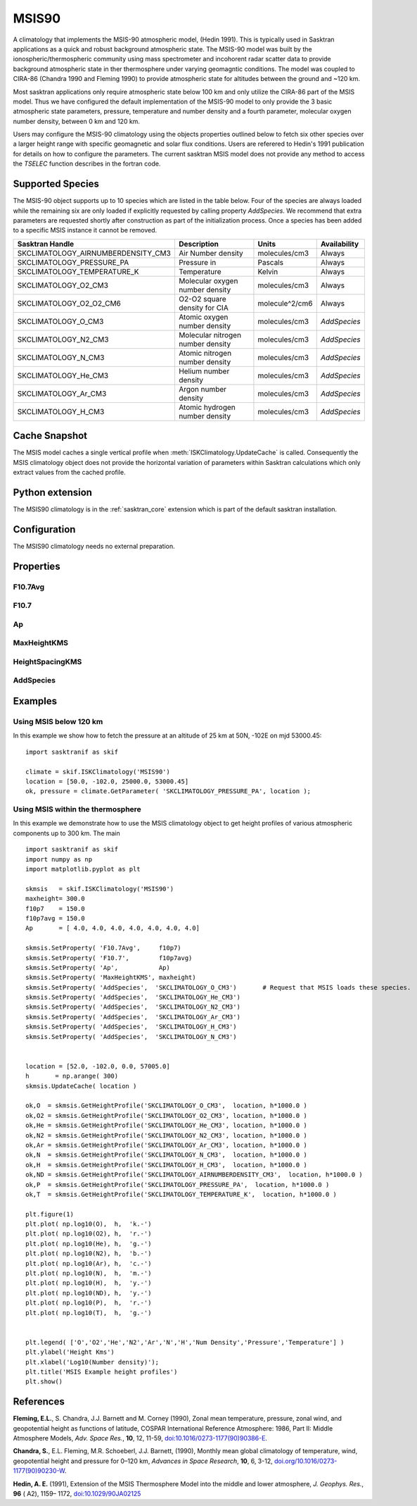 .. _clim_msis90:

MSIS90
======
A climatology that implements the MSIS-90 atmospheric model, (Hedin 1991). This is typically used in Sasktran applications
as a quick and robust background atmospheric state. The MSIS-90 model was built by the ionospheric/thermospheric community
using mass spectrometer and incohorent radar scatter data to provide background atmospheric state in ther thermosphere under
varying geomagntic conditions. The model was coupled to CIRA-86 (Chandra 1990 and Fleming 1990) to provide atmospheric state
for altitudes between the ground and ~120 km.

Most sasktran applications only require atmospheric state below 100 km and only
utilize the CIRA-86 part of the MSIS model. Thus we have configured the default implementation of the MSIS-90 model to only provide
the 3 basic atmospheric state parameters, pressure, temperature and number density and a fourth parameter, molecular oxygen number density,
between 0 km and 120 km.

Users may configure the MSIS-90 climatology using the objects properties outlined below to fetch six other species over
a larger height range with specific geomagnetic and solar flux conditions. Users are referered to Hedin's 1991 publication
for details on how to configure the parameters.  The current sasktran MSIS model does not provide any method to access the `TSELEC` function
describes in the fortran code.

Supported Species
-----------------
The MSIS-90 object supports up to 10 species which are listed in the table below. Four of the species are always loaded
while the remaining six are only loaded if explicitly requested by calling property `AddSpecies`. We recommend
that extra parameters are requested shortly after construction as part of the initialization process. Once a
species has been added to a specific MSIS instance it cannot be removed.

==================================  ================================== ==============   ================
Sasktran Handle                     Description                        Units            Availability
==================================  ================================== ==============   ================
SKCLIMATOLOGY_AIRNUMBERDENSITY_CM3  Air Number density                 molecules/cm3    Always
SKCLIMATOLOGY_PRESSURE_PA           Pressure in                        Pascals          Always
SKCLIMATOLOGY_TEMPERATURE_K         Temperature                        Kelvin           Always
SKCLIMATOLOGY_O2_CM3                Molecular oxygen number density    molecules/cm3    Always
SKCLIMATOLOGY_O2_O2_CM6             O2-O2 square density for CIA       molecule^2/cm6   Always
SKCLIMATOLOGY_O_CM3                 Atomic oxygen number density       molecules/cm3    *AddSpecies*
SKCLIMATOLOGY_N2_CM3                Molecular nitrogen number density  molecules/cm3    *AddSpecies*
SKCLIMATOLOGY_N_CM3                 Atomic nitrogen number density     molecules/cm3    *AddSpecies*
SKCLIMATOLOGY_He_CM3                Helium number density              molecules/cm3    *AddSpecies*
SKCLIMATOLOGY_Ar_CM3                Argon number density               molecules/cm3    *AddSpecies*
SKCLIMATOLOGY_H_CM3                 Atomic hydrogen number density     molecules/cm3    *AddSpecies*
==================================  ================================== ==============   ================

Cache Snapshot
--------------
The MSIS model caches a single vertical profile when :meth:`ISKClimatology.UpdateCache` is called.  Consequently the MSIS
climatology object does not provide the horizontal variation of parameters within Sasktran calculations which only
extract values from the cached profile.

Python extension
----------------
The MSIS90 climatology is in the :ref:`sasktran_core` extension which is part of the default sasktran installation.

Configuration
-------------
The MSIS90 climatology needs no external preparation.

Properties
----------

.. py:module:: MSIS90

F10.7Avg
^^^^^^^^^^
.. py:function:: F10.7Avg(double flux) [Default: flux=150.0]

    Sets the 3 month average of the F10.7 flux. The default value is 150.0

F10.7
^^^^^
.. py:function:: F10.7(double flux) [Default: flux=150.0]

    Sets the daily F10.7 flux for the previous day. The default value is 150.0

Ap
^^
.. py:function:: Ap( array ap)[ Default: array[] = 4.0]

    A 7 element array that defines the prevailing geomagnetic conditions used by the MSIS model. The default value
    is a 7 element array with each element equal to 4.0

        #. Daily Ap.
        #. 3 hour Ap index for the current time.
        #. 3 hour Ap index for 3 hours before the current time.
        #. 3 hour Ap index for 6 hours before the current time.
        #. 3 hour Ap index for 9 hours before the current time.
        #. Average of eight 3 hour Ap indicies from 12 to 33 hours prior to current time.
        #. Average of eight 3 hour Ap indicies from 36 to 59 hours prior to current time.

MaxHeightKMS
^^^^^^^^^^^^
.. py:function:: MaxHeightKMS(double h)[Default h = 120.0]

    Sets the nominal maximum height that will calculated by the model. This option defaults to 120.0 which is a suitable
    value for most sasktran applications.

HeightSpacingKMS
^^^^^^^^^^^^^^^^
.. py:function:: HeightSpacingKMS(double s)[Default s = 1.0]

    Sets the spacing in kilometers between sample points internally stored by the model. THe default value is 1.0. There is
    probably very little benefit in changing this parameter from its default. It is provided for completeness. Once a
    species has been added to a specific MSIS instance it cannot be removed.

AddSpecies
^^^^^^^^^^
.. py:function:: AddSpecies( str handle )

    Requests that the MSIS climatology load the requested species. The variable `handle` must be one of the 10 supported
    variables and represented as a string, e.g. 'SKCLIMATOLOGY_O_CM3'. Note that handles are case sensitive.


Examples
--------

Using MSIS below 120 km
^^^^^^^^^^^^^^^^^^^^^^^^
In this example we show how to fetch the pressure at an altitude of 25 km at 50N, -102E on mjd 53000.45::

    import sasktranif as skif

    climate = skif.ISKClimatology('MSIS90')
    location = [50.0, -102.0, 25000.0, 53000.45]
    ok, pressure = climate.GetParameter( 'SKCLIMATOLOGY_PRESSURE_PA', location );


Using MSIS within the thermosphere
^^^^^^^^^^^^^^^^^^^^^^^^^^^^^^^^^^^^^^^^^^^
In this example we demonstrate how to use the MSIS climatology object to get height profiles of various atmospheric
components up to 300 km. The main  ::

    import sasktranif as skif
    import numpy as np
    import matplotlib.pyplot as plt

    skmsis   = skif.ISKClimatology('MSIS90')
    maxheight= 300.0
    f10p7    = 150.0
    f10p7avg = 150.0
    Ap       = [ 4.0, 4.0, 4.0, 4.0, 4.0, 4.0, 4.0]

    skmsis.SetProperty( 'F10.7Avg',     f10p7)
    skmsis.SetProperty( 'F10.7',        f10p7avg)
    skmsis.SetProperty( 'Ap',           Ap)
    skmsis.SetProperty( 'MaxHeightKMS', maxheight)
    skmsis.SetProperty( 'AddSpecies',  'SKCLIMATOLOGY_O_CM3')       # Request that MSIS loads these species.
    skmsis.SetProperty( 'AddSpecies',  'SKCLIMATOLOGY_He_CM3')
    skmsis.SetProperty( 'AddSpecies',  'SKCLIMATOLOGY_N2_CM3')
    skmsis.SetProperty( 'AddSpecies',  'SKCLIMATOLOGY_Ar_CM3')
    skmsis.SetProperty( 'AddSpecies',  'SKCLIMATOLOGY_H_CM3')
    skmsis.SetProperty( 'AddSpecies',  'SKCLIMATOLOGY_N_CM3')


    location = [52.0, -102.0, 0.0, 57005.0]
    h       = np.arange( 300)
    skmsis.UpdateCache( location )

    ok,O  = skmsis.GetHeightProfile('SKCLIMATOLOGY_O_CM3',  location, h*1000.0 )
    ok,O2 = skmsis.GetHeightProfile('SKCLIMATOLOGY_O2_CM3', location, h*1000.0 )
    ok,He = skmsis.GetHeightProfile('SKCLIMATOLOGY_He_CM3', location, h*1000.0 )
    ok,N2 = skmsis.GetHeightProfile('SKCLIMATOLOGY_N2_CM3', location, h*1000.0 )
    ok,Ar = skmsis.GetHeightProfile('SKCLIMATOLOGY_Ar_CM3', location, h*1000.0 )
    ok,N  = skmsis.GetHeightProfile('SKCLIMATOLOGY_N_CM3',  location, h*1000.0 )
    ok,H  = skmsis.GetHeightProfile('SKCLIMATOLOGY_H_CM3',  location, h*1000.0 )
    ok,ND = skmsis.GetHeightProfile('SKCLIMATOLOGY_AIRNUMBERDENSITY_CM3',  location, h*1000.0 )
    ok,P  = skmsis.GetHeightProfile('SKCLIMATOLOGY_PRESSURE_PA',  location, h*1000.0 )
    ok,T  = skmsis.GetHeightProfile('SKCLIMATOLOGY_TEMPERATURE_K',  location, h*1000.0 )

    plt.figure(1)
    plt.plot( np.log10(O),  h,  'k.-')
    plt.plot( np.log10(O2), h,  'r.-')
    plt.plot( np.log10(He), h,  'g.-')
    plt.plot( np.log10(N2), h,  'b.-')
    plt.plot( np.log10(Ar), h,  'c.-')
    plt.plot( np.log10(N),  h,  'm.-')
    plt.plot( np.log10(H),  h,  'y.-')
    plt.plot( np.log10(ND), h,  'y.-')
    plt.plot( np.log10(P),  h,  'r.-')
    plt.plot( np.log10(T),  h,  'g.-')


    plt.legend( ['O','O2','He','N2','Ar','N','H','Num Density','Pressure','Temperature'] )
    plt.ylabel('Height Kms')
    plt.xlabel('Log10(Number density)');
    plt.title('MSIS Example height profiles')
    plt.show()



References
----------
**Fleming, E.L.**, S. Chandra, J.J. Barnett and M. Corney (1990), Zonal mean temperature, pressure, zonal wind, and geopotential height as functions of latitude, COSPAR International Reference Atmosphere: 1986, Part II: Middle Atmosphere Models,
*Adv. Space Res.*, **10**, 12, 11-59, `doi:10.1016/0273-1177(90)90386-E <http://dx.doi.org/10.1016/0273-1177%2890%2990386-E>`_.

**Chandra, S.**, E.L. Fleming, M.R. Schoeberl, J.J. Barnett, (1990), Monthly mean global climatology of temperature, wind, geopotential height and pressure for 0–120 km,
*Advances in Space Research*, **10**, 6, 3-12, `doi.org/10.1016/0273-1177(90)90230-W <https://doi.org/10.1016/0273-1177(90)90230-W>`_.

**Hedin, A. E.** (1991), Extension of the MSIS Thermosphere Model into the middle and lower atmosphere, *J. Geophys. Res.*, **96** ( A2), 1159– 1172, `doi:10.1029/90JA02125 <https://doi.org/10.1029/90JA02125>`_

